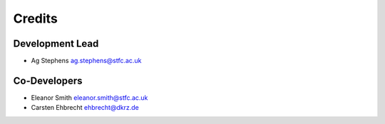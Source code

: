 
Credits
=======

Development Lead
----------------
* Ag Stephens ag.stephens@stfc.ac.uk

Co-Developers
-------------

* Eleanor Smith eleanor.smith@stfc.ac.uk
* Carsten Ehbrecht ehbrecht@dkrz.de
